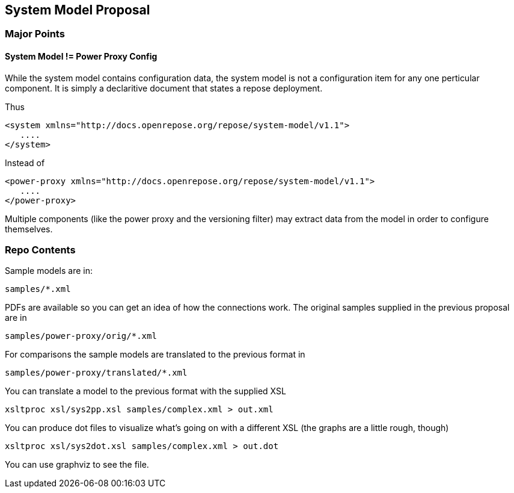 == System Model Proposal

=== Major Points

==== System Model != Power Proxy Config

While the system model contains configuration data, the system model
is not a configuration item for any one perticular component.  It is
simply a declaritive document that states a repose deployment.

Thus

[source,xml]
----
<system xmlns="http://docs.openrepose.org/repose/system-model/v1.1">
   ....
</system>
----

Instead of

[source,xml]
----
<power-proxy xmlns="http://docs.openrepose.org/repose/system-model/v1.1">
   ....
</power-proxy>
----

Multiple components (like the power proxy and the versioning filter)
may extract data from the model in order to configure themselves.


=== Repo Contents

Sample models are in:

----
samples/*.xml
----

PDFs are available so you can get an idea of how the connections
work.  The original samples supplied in the previous proposal are in

----
samples/power-proxy/orig/*.xml
----

For comparisons the sample models are translated to the previous format
in

----
samples/power-proxy/translated/*.xml
----

You can translate a model to the previous format with the supplied XSL

----
xsltproc xsl/sys2pp.xsl samples/complex.xml > out.xml
----

You can produce dot files to visualize what's going on with a different
XSL (the graphs are a little rough, though)

----
xsltproc xsl/sys2dot.xsl samples/complex.xml > out.dot
----

You can use graphviz to see the file.
